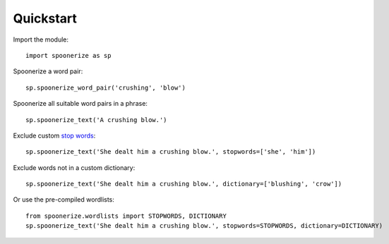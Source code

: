 Quickstart
==========

.. highlight:: python3

Import the module::

    import spoonerize as sp

Spoonerize a word pair::

    sp.spoonerize_word_pair('crushing', 'blow')

Spoonerize all suitable word pairs in a phrase::

    sp.spoonerize_text('A crushing blow.')

Exclude custom `stop words <https://en.wikipedia.org/wiki/Stop_words>`_::

    sp.spoonerize_text('She dealt him a crushing blow.', stopwords=['she', 'him'])

Exclude words not in a custom dictionary::

    sp.spoonerize_text('She dealt him a crushing blow.', dictionary=['blushing', 'crow'])

Or use the pre-compiled wordlists::

    from spoonerize.wordlists import STOPWORDS, DICTIONARY
    sp.spoonerize_text('She dealt him a crushing blow.', stopwords=STOPWORDS, dictionary=DICTIONARY)
